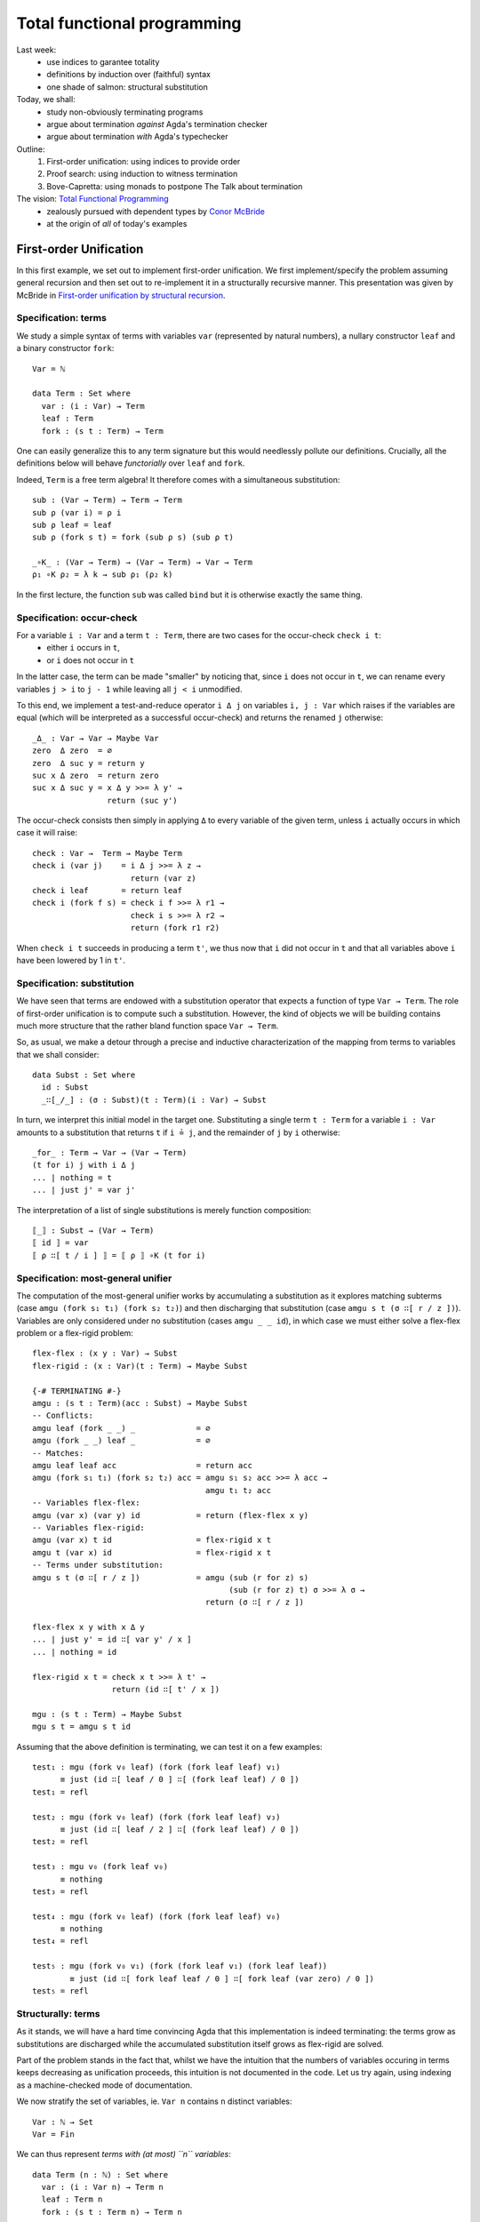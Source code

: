 ..
  ::
  {-# OPTIONS --allow-unsolved-metas --rewriting #-}

  open import Level renaming (zero to 0ℓ ; suc to sucℓ) 

  open import Data.Empty
  open import Data.Unit hiding (_≤_ ; _≤?_)
  open import Data.Bool
  open import Data.Maybe hiding (map) renaming (monad to monad-Maybe)
  open import Data.Product hiding (map)
  open import Data.Sum hiding (map)
  open import Data.Nat
  open import Data.Fin hiding (_+_ ; _≤_ ; _<_ ; _-_ ; pred ; _≤?_)
  open import Data.Vec hiding (_>>=_ ; _++_)

  open import Function hiding (id)

  open import Relation.Nullary
  open import Relation.Nullary.Decidable hiding (map)
  open import Relation.Binary
  open import Relation.Binary.PropositionalEquality

  open import Category.Monad

  module 03-total.Recursion where
    

  {-# BUILTIN REWRITE _≡_ #-}
  -- being lazy in the implementation of `pick1`
  addZ : ∀ x → x + 0 ≡ x
  addZ zero    = refl
  addZ (suc x) = cong suc (addZ x )

  addS : ∀ x {y} → x + (suc y) ≡ suc (x + y)
  addS zero    = refl
  addS (suc x) = cong suc (addS x )
  {-# REWRITE addS addZ #-}



================================================================
Total functional programming
================================================================

Last week:
  - use indices to garantee totality
  - definitions by induction over (faithful) syntax
  - one shade of salmon: structural substitution

Today, we shall:
  - study non-obviously terminating programs
  - argue about termination *against* Agda's termination checker
  - argue about termination *with* Agda's typechecker

Outline:
  #. First-order unification: using indices to provide order
  #. Proof search: using induction to witness termination
  #. Bove-Capretta: using monads to postpone The Talk about termination

The vision: `Total Functional Programming`_
  - zealously pursued with dependent types by `Conor McBride <http://strictlypositive.org/>`_
  - at the origin of *all* of today's examples

************************************************
First-order Unification
************************************************

..
  ::
  module UnifNaive where

    open import Data.Maybe
    open import Category.Monad
    open RawMonadZero {0ℓ} Data.Maybe.monadZero


In this first example, we set out to implement first-order
unification. We first implement/specify the problem assuming general
recursion and then set out to re-implement it in a structurally
recursive manner. This presentation was given by McBride in
`First-order unification by structural recursion`_.

--------------------------------
Specification: terms
--------------------------------

We study a simple syntax of terms with variables ``var`` (represented
by natural numbers), a nullary constructor ``leaf`` and a binary
constructor ``fork``::

    Var = ℕ

    data Term : Set where
      var : (i : Var) → Term
      leaf : Term
      fork : (s t : Term) → Term

One can easily generalize this to any term signature but this would
needlessly pollute our definitions. Crucially, all the definitions
below will behave *functorially* over ``leaf`` and ``fork``.

Indeed, ``Term`` is a free term algebra! It therefore comes with a
simultaneous substitution::

    sub : (Var → Term) → Term → Term
    sub ρ (var i) = ρ i
    sub ρ leaf = leaf
    sub ρ (fork s t) = fork (sub ρ s) (sub ρ t)

    _∘K_ : (Var → Term) → (Var → Term) → Var → Term
    ρ₁ ∘K ρ₂ = λ k → sub ρ₁ (ρ₂ k)

.. BEGIN HIDE
  ::
    ren : (Var → Var) → Term → Term
    ren σ (var i) = var (σ i)
    ren σ leaf = leaf
    ren σ (fork s t) = fork (ren σ s) (ren σ t)
.. END HIDE

In the first lecture, the function ``sub`` was called ``bind`` but it
is otherwise exactly the same thing.

--------------------------------
Specification: occur-check
--------------------------------

For a variable ``i : Var`` and a term ``t : Term``, there are two cases for the occur-check ``check i t``:
  - either ``i`` occurs in ``t``,
  - or ``i`` does not occur in ``t``

In the latter case, the term can be made "smaller" by noticing that,
since ``i`` does not occur in ``t``, we can rename every variables ``j
> i`` to ``j - 1`` while leaving all ``j < i`` unmodified.

To this end, we implement a test-and-reduce operator ``i Δ j`` on
variables ``i, j : Var`` which raises if the variables are equal (which
will be interpreted as a successful occur-check) and returns the
renamed ``j`` otherwise::

    _Δ_ : Var → Var → Maybe Var
    zero  Δ zero  = ∅
    zero  Δ suc y = return y
    suc x Δ zero  = return zero
    suc x Δ suc y = x Δ y >>= λ y' → 
                    return (suc y')

The occur-check consists then simply in applying ``Δ`` to every
variable of the given term, unless ``i`` actually occurs in which case
it will raise::

    check : Var →  Term → Maybe Term
    check i (var j)    = i Δ j >>= λ z →
                         return (var z)
    check i leaf       = return leaf
    check i (fork f s) = check i f >>= λ r1 → 
                         check i s >>= λ r2 →
                         return (fork r1 r2)

When ``check i t`` succeeds in producing a term ``t'``, we thus now
that ``i`` did not occur in ``t`` and that all variables above ``i``
have been lowered by 1 in ``t'``.

--------------------------------
Specification: substitution
--------------------------------

We have seen that terms are endowed with a substitution operator that
expects a function of type ``Var → Term``. The role of first-order
unification is to compute such a substitution. However, the kind of
objects we will be building contains much more structure that the
rather bland function space ``Var → Term``.

So, as usual, we make a detour through a precise and inductive
characterization of the mapping from terms to variables that we shall
consider::

    data Subst : Set where
      id : Subst
      _∷[_/_] : (σ : Subst)(t : Term)(i : Var) → Subst

In turn, we interpret this initial model in the target
one. Substituting a single term ``t : Term`` for a variable ``i : Var``
amounts to a substitution that returns ``t`` if ``i ≟ j``, and the
remainder of ``j`` by ``i`` otherwise::

    _for_ : Term → Var → (Var → Term)
    (t for i) j with i Δ j
    ... | nothing = t
    ... | just j' = var j'

The interpretation of a list of single substitutions is merely
function composition::

    ⟦_⟧ : Subst → (Var → Term)
    ⟦ id ⟧ = var
    ⟦ ρ ∷[ t / i ] ⟧ = ⟦ ρ ⟧ ∘K (t for i)

    

-----------------------------------
Specification: most-general unifier
-----------------------------------

The computation of the most-general unifier works by accumulating a
substitution as it explores matching subterms (case ``amgu (fork s₁
t₁) (fork s₂ t₂)``) and then discharging that substitution (case
``amgu s t (σ ∷[ r / z ])``). Variables are only considered under no
substitution (cases ``amgu _ _ id``), in which case we must either
solve a flex-flex problem or a flex-rigid problem::

    flex-flex : (x y : Var) → Subst
    flex-rigid : (x : Var)(t : Term) → Maybe Subst

    {-# TERMINATING #-}
    amgu : (s t : Term)(acc : Subst) → Maybe Subst
    -- Conflicts:
    amgu leaf (fork _ _) _             = ∅
    amgu (fork _ _) leaf _             = ∅
    -- Matches:
    amgu leaf leaf acc                 = return acc
    amgu (fork s₁ t₁) (fork s₂ t₂) acc = amgu s₁ s₂ acc >>= λ acc → 
                                         amgu t₁ t₂ acc
    -- Variables flex-flex: 
    amgu (var x) (var y) id            = return (flex-flex x y)
    -- Variables flex-rigid:
    amgu (var x) t id                  = flex-rigid x t
    amgu t (var x) id                  = flex-rigid x t
    -- Terms under substitution:
    amgu s t (σ ∷[ r / z ])            = amgu (sub (r for z) s)
                                              (sub (r for z) t) σ >>= λ σ → 
                                         return (σ ∷[ r / z ])

    flex-flex x y with x Δ y
    ... | just y' = id ∷[ var y' / x ]
    ... | nothing = id

    flex-rigid x t = check x t >>= λ t' →
                     return (id ∷[ t' / x ])
   
    mgu : (s t : Term) → Maybe Subst
    mgu s t = amgu s t id


..
  ::

    v₀ v₁ v₂ v₃ : Term
    v₀ = var 0
    v₁ = var 1
    v₂ = var 2
    v₃ = var 3

Assuming that the above definition is terminating, we can test it on a
few examples::

    test₁ : mgu (fork v₀ leaf) (fork (fork leaf leaf) v₁)
          ≡ just (id ∷[ leaf / 0 ] ∷[ (fork leaf leaf) / 0 ])
    test₁ = refl

    test₂ : mgu (fork v₀ leaf) (fork (fork leaf leaf) v₃)
          ≡ just (id ∷[ leaf / 2 ] ∷[ (fork leaf leaf) / 0 ])
    test₂ = refl

    test₃ : mgu v₀ (fork leaf v₀)
          ≡ nothing
    test₃ = refl

    test₄ : mgu (fork v₀ leaf) (fork (fork leaf leaf) v₀)
          ≡ nothing
    test₄ = refl

    test₅ : mgu (fork v₀ v₁) (fork (fork leaf v₁) (fork leaf leaf))
            ≡ just (id ∷[ fork leaf leaf / 0 ] ∷[ fork leaf (var zero) / 0 ])
    test₅ = refl


--------------------------------
Structurally: terms
--------------------------------

..
  ::
  module Unif where

    open import Category.Monad
    open RawMonadZero {0ℓ} Data.Maybe.monadZero

As it stands, we will have a hard time convincing Agda that this
implementation is indeed terminating: the terms grow as substitutions
are discharged while the accumulated substitution itself grows as
flex-rigid are solved.

Part of the problem stands in the fact that, whilst we have the
intuition that the numbers of variables occuring in terms keeps
decreasing as unification proceeds, this intuition is not documented
in the code. Let us try again, using indexing as a machine-checked
mode of documentation. 

We now stratify the set of variables, ie. ``Var n`` contains ``n``
distinct variables::

    Var : ℕ → Set
    Var = Fin

We can thus represent *terms with (at most) ``n`` variables*::

    data Term (n : ℕ) : Set where
      var : (i : Var n) → Term n
      leaf : Term n
      fork : (s t : Term n) → Term n

.. BEGIN HIDE
  ::
    module Exercise-sub where
.. END HIDE

.. BEGIN BLOCK

**Exercise (difficulty: 1)** Once again, we can implement
substitution::

      sub : ∀ {m n} → (Var m → Term n) → Term m → Term n
      sub ρ t = {!!}

      _∘K_ : ∀ {m n l} → (Var m → Term n) → (Var l → Term m) → Var l → Term n
      ρ₁ ∘K ρ₂ = {!!}

**Exercise (difficulty: 1)** Implement the (obvious) renaming
operation::

      ren : ∀ {m n} → (Var m → Var n) → Term m → Term n
      ren σ t = {!!}

.. END BLOCK

.. BEGIN HIDE
  ::
    module Solution-sub where

      sub : ∀ {m n} → (Var m → Term n) → Term m → Term n
      sub ρ (var i) = ρ i
      sub ρ leaf = leaf
      sub ρ (fork s t) = fork (sub ρ s) (sub ρ t)

      _∘K_ : ∀ {m n l} → (Var m → Term n) → (Var l → Term m) → Var l → Term n
      ρ₁ ∘K ρ₂ = λ k → sub ρ₁ (ρ₂ k)

      ren : ∀ {m n} → (Var m → Var n) → Term m → Term n
      ren σ (var i) = var (σ i)
      ren σ leaf = leaf
      ren σ (fork s t) = fork (ren σ s) (ren σ t)

    open Solution-sub

.. END HIDE

**Remark:** Two substitutions are equal if they are equal pointwise::

    _≐_ : ∀ {m n} → (f g : Var m → Term n) → Set
    f ≐ g = ∀ x → f x ≡ g x


--------------------------------
Structurally: variable extrusion
--------------------------------

Variable comparison becomes more informative for Agda since we can
witness in the return type that the variable ``y`` was definitely
distinct from ``x`` and, therefore, belongs to a strictly smaller
class of variables::

    _Δ_ : ∀ {n} → Var (suc n) → Var (suc n) → Maybe (Var n)
    zero Δ zero                 = ∅
    zero Δ suc y                = return y
    _Δ_ {zero} (suc ())
    _Δ_ {suc _} (suc x) zero    = return zero
    _Δ_ {suc _} (suc x) (suc y) = x Δ y >>= λ y' → 
                                  return (suc y')

..
  ::
    module Exercise-inj where

**Exercise (difficulty: 1)** The operation ``Δ`` can be understood as
the partial inverse of the following injection from ``Var n`` to ``Var
(suc n)`` which adds ``i`` to the variables in ``Var n``::

      inj[_] : ∀ {n} → (i : Var (suc n)) → Var n → Var (suc n)
      inj[ zero ] y = suc y
      inj[ suc x ] zero = zero
      inj[ suc x ] (suc y) = suc (inj[ x ] y)

Prove the following lemmas, the last being one way to state that
``inj[_]`` is the partial inverse of ``Δ``::

      lemma-inj1 : ∀ {n} x y z → inj[_] {n} x y ≡ inj[_] x z → y ≡ z
      lemma-inj1 = {!!}

      lemma-inj2 : ∀ {n} x y → inj[_] {n} x y ≢ x
      lemma-inj2 = {!!}

      lemma-inj3 : ∀ {n} x y → x ≢ y → ∃ λ y' → inj[_] {n} x y' ≡ y
      lemma-inj3 = {!!}

      lemma-inj-Δ : ∀ {n}(x y : Var (suc n))(r : Maybe (Var n)) → 
        x Δ y ≡ r → ((y ≡ x × r ≡ nothing) ⊎ (∃ λ y' → y ≡ inj[ x ] y' × r ≡ just y'))
      lemma-inj-Δ = {!!}

Another way to construct ``Δ`` is to obtain it as a view (``inj-view``
is essentially a proof-carrying version of ``Δ``)::

      data inj-View {n}(i : Var (suc n)) : Var (suc n) → Set where
        just : (k : Var n) → inj-View i (inj[ i ] k)
        eq : inj-View i i

      inj-view : ∀ {n}(i : Var (suc n))(j : Var (suc n)) → inj-View i j
      inj-view i j = {!!}

..
  ::
    open Exercise-inj

--------------------------------
Structurally: occur-check
--------------------------------

Following ``Δ``, the occur-check reflects the fact that, in case of
success, the resulting term did not use one variable::
    
    check : ∀ {n} → (i : Var (suc n))(t : Term (suc n)) → Maybe (Term n)
    check i (var j)    = i Δ j >>= λ k → 
                         return (var k)
    check i leaf       = return leaf
    check i (fork f s) = check i f >>= λ r1 → 
                         check i s >>= λ r2 →
                         return (fork r1 r2)

..
  ::
    module Exercise-check where
 
If we were able to extrude ``x`` from ``t`` into ``t'``, this means
that injecting ``x`` into ``t'`` amounts to the exact same term
``t``::

      lemma-check : ∀ {n} x t {t'} → check {n} x t ≡ just t' → ren (inj[ x ]) t' ≡ t
      lemma-check x y p = {!!}

..
  ::
    open Exercise-check

--------------------------------------
Structurally: single term substitution
--------------------------------------

Crucially, a (single) substitution ensures that a variable denotes a
term with one less variable::

    _for_ : ∀ {n} → Term n → Var (suc n) → (Var (suc n) → Term n)
    (t' for x) y with x Δ y
    ... | just y' = var y'
    ... | nothing = t'

..
  ::
    module Exercise-for where

The composition of ``_for_`` and ``inj[_]`` amounts to an identity::

      lemma-for-inj : ∀ {n} (t : Term n) x → ((t for x) ∘ (inj[ x ])) ≐ var
      lemma-for-inj = {!!}

      lemma-check-inj : ∀ {n} x t t' → check {n} x t ≡ just t' → 
        sub (t' for x) t  ≡ sub (t' for x) (var x)
      lemma-check-inj = {!!}

..
  ::
    open Exercise-for

--------------------------------------
Structurally: substitution
--------------------------------------

Iteratively, a substitution counts the upper-bound of variables::

    data Subst : ℕ → ℕ → Set where
      id : ∀ {n} → Subst n n
      _∷[_/_] : ∀ {m n} → (σ : Subst m n)(t' : Term m)(x : Var (suc m)) → Subst (suc m) n

    ⟦_⟧ : ∀ {m n} → Subst m n → (Var m → Term n)
    ⟦_⟧ id = var
    ⟦_⟧ (ρ ∷[ t' / x ]) = ⟦ ρ ⟧ ∘K (t' for x)


..
  ::
    module Exercise-Subst where

**Exercise (difficulty: 1)** Implement composition on the inductive
characterization of substitutions and show that it corresponds to the
underlying composition of substitutions::

      _∘A_ : ∀ {l m n} → Subst m n → Subst l m → Subst l n
      ρ ∘A σ = {!!}

      lemma-comp : ∀ {l m n} (ρ : Subst m n)(σ : Subst l m) → ⟦ ρ ∘A σ ⟧ ≡ ⟦ ρ ⟧ ∘K ⟦ σ ⟧
      lemma-comp = {!!}


.. BEGIN HIDE
  ::
    module Solution-Subst where

      _∘A_ : ∀ {l m n} → Subst m n → Subst l m → Subst l n
      ρ ∘A id = ρ
      ρ ∘A (σ ∷[ t' / x ]) = (ρ ∘A σ) ∷[ t' / x ]

      lemma-comp : ∀ {l m n} (ρ : Subst m n)(σ : Subst l m) → ⟦ ρ ∘A σ ⟧ ≡ ⟦ ρ ⟧ ∘K ⟦ σ ⟧
      lemma-comp = {!!}

    open Solution-Subst
.. END HIDE

--------------------------------------
Structurally: most-general unifier
--------------------------------------

The implementation of the most-general unifier is exactly the same,
excepted that termination has become self-evident: when performing the
substitution (case ``amgu {suc k} _ _ (m , (σ ∷[ r / z ]))``), the
next call to ``amgu`` will be on terms with ``k < suc k``
variables. It is therefore definable by structural recursion and Agda
is able to spot it::

    flex-flex : ∀ {m} → (x y : Var m) → ∃ (Subst m)
    flex-rigid : ∀ {m} → (x : Var m)(t : Term m) → Maybe (∃ (Subst m))

    amgu : ∀ {m} → (s t : Term m)(acc : ∃ (Subst m)) → Maybe (∃ (Subst m))
    -- Conflicts:
    amgu leaf (fork _ _) _ = ∅
    amgu (fork _ _) leaf _ = ∅
    -- Matches:
    amgu leaf leaf acc = return acc
    amgu (fork s₁ t₁) (fork s₂ t₂) acc = amgu s₁ s₂ acc >>= λ acc → 
                                         amgu t₁ t₂ acc
    -- Variables flex-flex: 
    amgu (var x) (var y) (m , id) = return (flex-flex x y)
    -- Variables flex-rigid:
    amgu (var x) t (m , id) = flex-rigid x t
    amgu t (var x) (m , id) = flex-rigid x t
    -- Terms under substitution:
    amgu {suc k} s t (m , (σ ∷[ r / z ])) = 
      amgu {k} (sub (r for z) s)
               (sub (r for z) t) (m , σ) >>= λ { (n , σ) → 
      return ((n , σ ∷[ r / z ])) }

    flex-flex {zero} ()
    flex-flex {suc _} x y with x Δ y
    ... | just y' = , id ∷[ var y' / x ]
    ... | nothing = , id

    flex-rigid {0} ()
    flex-rigid {suc _} x t = check x t >>= λ t' →
                             return (, id ∷[ t' / x ])
   

    mgu : ∀ {m} → (s t : Term m) → Maybe (∃ (Subst m))
    mgu s t = amgu s t (, id)

.. BEGIN HIDE
  ::

    v₀ v₁ v₂ v₃ : Term 4
    v₀ = var zero
    v₁ = var (suc zero)
    v₂ = var (suc (suc zero))
    v₃ = var (suc (suc (suc zero)))

    test₁ : mgu (fork v₀ leaf) (fork (fork leaf leaf) v₁)
          ≡ just (, ((id ∷[ leaf / zero ]) ∷[ (fork leaf leaf) / zero ]))
    test₁ = refl

    test₂ : mgu (fork v₀ leaf) (fork (fork leaf leaf) v₃)
          ≡ just (, ((id ∷[ leaf / (suc (suc zero)) ]) ∷[ (fork leaf leaf) / zero ]))
    test₂ = refl

    test₃ : mgu v₀ (fork leaf v₀)
          ≡ nothing
    test₃ = refl

    test₄ : mgu (fork v₀ leaf) (fork (fork leaf leaf) v₀)
          ≡ nothing
    test₄ = refl

    test₅ : mgu (fork v₀ v₁) (fork (fork leaf v₁) (fork leaf leaf))
            ≡ just (, id ∷[ fork leaf leaf / zero ] ∷[ fork leaf (var zero) / zero ])
    test₅ = refl

.. END HIDE

The key idea was thus to reify the (decreasing) *measure* as an
indexing discipline. Our implementation was then naturally defined
structurally over this index, thus yielding a structurally acceptable
definition. 

**Exercise (difficulty: 3)** Prove the *soundness* of your
implementation: the substitution thus computed is indeed a valid
unifier. The lemmas left as exercises will be useful there.

**Exercise (difficulty: 5)** Prove the *completeness* if your
implementation: the substitution thus computed is indeed the most
general one. You may want to invest into some `archaeological
investigation
<http://www.strictlypositive.org/foubsr-website/unif.l>`_ or have a
look at the literature such as, for example, `Type inference in
context`_.


************************************************
Proof search
************************************************

In this second example, we study a decision procedure studied by Roy
Dyckhoff in `Contraction-free sequent calculi for intuitionistic
logic`_ and turned into type theory by Conor McBride in `Djinn,
monotonic`_.

--------------------------------------
Specification
--------------------------------------

..
  ::

  module DjinnNaive (A : Set)(_≟_ : Decidable {A = A} _≡_) where

      open import Data.List
      open import Data.Vec hiding (_++_)

      infixr 70 _⊃_

      Bwd : Set → Set
      Bwd A = List A
      pattern _▹_ xs x = x ∷ xs
      pattern ε = []

      Fwd : Set → Set
      Fwd A = List A
      pattern _◃_ x xs = x ∷ xs


We consider the purely negative fragment of propositional logic::

      data Formula : Set where
        Atom : (a : A) → Formula
        _⊃_ : (P Q : Formula) → Formula

The decision procedure checks whether a Formula (in a context) is
true. This amounts to implementing a traditional focusing presentation
of the sequent calculus::

      {-# TERMINATING #-}
      _⊢_ : List Formula → Formula → Bool
      _[_]⊢_ : List Formula → Formula → A → Bool
      _><_⊢ax_ : Bwd Formula → Fwd Formula → A → Bool

      Γ ⊢ P ⊃ Q          = (Γ ▹ P) ⊢ Q
      Γ ⊢ Atom a         = ε >< Γ ⊢ax a

      Δ >< ε       ⊢ax α = false
      Δ >< (P ◃ Γ) ⊢ax α = (Δ ++ Γ) [ P ]⊢ α
                         ∨ (Δ ▹ P) >< Γ ⊢ax α

      Γ [ Atom α ]⊢ β    = ⌊ α ≟ β ⌋
      Γ [ P ⊃ Q ]⊢ α     = Γ [ Q ]⊢ α ∧ Γ ⊢ P

      ⊢_ : Formula → Bool
      ⊢ P = [] ⊢ P

This definition is terminating but not obviously so. The crux of the
matter is in ``_><_⊢ax_``, which reduces the context on one hand (call
``(Δ ++ Γ) [ P ]⊢ α``) while ``_⊢_`` called from ``_[_]⊢_`` will
augment the context.

..
  ::
  module TestNaive where

    open DjinnNaive ℕ Data.Nat._≟_

    A = Atom 0
    B = Atom 1
    ∐ = Atom 2

Here are a few tests::

    test₁ : ⊢ A ⊃ B ⊃ A ≡ true
    test₁ = refl

    test₂ : ⊢ A ⊃ B ≡ false
    test₂ = refl

    CPS : Formula → Formula
    CPS A = (A ⊃ ∐) ⊃ ∐

    return : ⊢ A ⊃ CPS A ≡ true
    return = refl

    bind : ⊢ CPS A ⊃ (A ⊃ CPS B) ⊃ CPS B ≡ true
    bind = refl

    call-cc : ⊢ ((A ⊃ CPS B) ⊃ CPS A) ⊃ CPS A ≡ true
    call-cc = refl


--------------------------------------
Structural search
--------------------------------------

..
  ::
  module DjinnStructural (A : Set)(_≟_ : Decidable {A = A} _≡_) where

      open import Data.Vec
      open DjinnNaive hiding (Formula ; _⊢_ ; _[_]⊢_ ; ⊢_) public

      infix 60 _/_⊢_
      infix 60 _/_[_]⊢_

Following the lesson from the first part, we turn the ordering, which
justifies our definition, into an indexing discipline. Despite the
fact that the context shrinks then grows, an important observation is
that, when a formula is taken out of the context, the formuli that may
be subsequently inserted are necessarily its premises, of *strictly
lower order*. We thus capture the (upper-bound) order of formuli by a
suitable indexing strategy::

      data Formula : ℕ → Set where
        Atom : ∀ {n} → (a : A) → Formula n
        _⊃_ : ∀ {n} → (P : Formula n)(Q : Formula (suc n)) → Formula (suc n)

The representation of context also needs to be stratified, so that
formulis come up sorted along their respective order::

      Bucket : Set → Set
      Bucket X = Σ[ n ∈ ℕ ] (Vec X n)

      Context : ℕ → Set
      Context 0 = ⊤
      Context (suc n) = Bucket (Formula n) × Context n

.. BEGIN HIDE
  ::
      module Exercise-context where
.. END HIDE

.. BEGIN BLOCK

**Exercise (difficulty: 1)** Implement the usual operations of a
context/list::

        []C : ∀ {n} → Context n
        []C = {!!}

        infixl 70 _▹C_
        _▹C_ : ∀ {n} → Context (suc n) → Formula n → Context (suc n)
        _▹C_ = {!!}

        _++C_ : ∀ {n} → Context n → Context n → Context n
        _++C_ = {!!}

.. END BLOCK

.. BEGIN HIDE
  ::
      module Solution-context where

        infixl 70 _▹C_

        []C : ∀ {n} → Context n
        []C {zero} = tt
        []C {suc n} = (, []) , []C

        _▹C_ : ∀ {n} → Context (suc n) → Formula n → Context (suc n)
        _▹C_ ((_ , B) , Γ) P = (, B ▹ P) , Γ

        _++C_ : ∀ {n} → Context n → Context n → Context n
        _++C_ {zero} tt tt = tt
        _++C_ {suc n} ((_ , B₁) , Γ₁) ((_ , B₂) , Γ₂) = (, B₁ ++ B₂) , Γ₁ ++C Γ₂

      open Solution-context public
.. END HIDE

With a bit of refactoring, we can integrate indices as well as absorb
the zipper traversal, making the structural recursion slightly more
obvious (to us, not to Agda)::

      pick1 : ∀ {X : Set}{n} → Vec X n → Vec (X × Vec X (pred n)) n
      pick1 {X} xs = help [] xs []
        where help : ∀ {k l} → Vec X k → Vec X l 
                             → Vec (X × Vec X (pred (k + l))) k
                             → Vec (X × Vec X (pred (k + l))) (k + l)
              help Δ []  acc = acc
              help Δ (P ∷ Γ) acc = help (Δ ▹ P) Γ ((P , Δ ++ Γ) ∷ acc)

      any : ∀ {n} → Vec Bool n → Bool
      any [] = false
      any (false ∷ xs) = any xs
      any (true ∷ xs) = true


      {-# TERMINATING #-}
      _/_⊢_ : ∀ {n l} → Vec (Formula (suc n)) l → Context (suc n) → Formula n → Bool
      _/_[_]⊢_ : ∀ {n l} → Vec (Formula n) l → Context n → Formula n → A → Bool
      search : ∀ {n} → Context n → A → Bool

      B / Γ      ⊢ Atom α      = search ((, B) , Γ) α
      B / B₂ , Γ ⊢ P ⊃ Q       = B / B₂ , Γ ▹C P  ⊢ Q

      B / Γ [ Atom α ]⊢ β      = ⌊ α ≟ β ⌋
      B / Γ [ P ⊃ Q  ]⊢ β      = B / Γ [ Q ]⊢ β ∧ B / Γ ⊢ P
      
      search {zero} tt α = false
      search {suc n} ((l , B) , Γ) α =
        let try = map (λ { (P , B) → B / Γ [ P ]⊢ α }) 
                      (pick1 B)
        in
        any try ∨ search Γ α

      ⊢_ : Formula 42 → Bool
      ⊢_ P = [] / []C ⊢ P

.. BEGIN HIDE
  ::

  module TestStructural where

    open DjinnStructural ℕ Data.Nat._≟_

    A B ∐ : ∀ {n} → Formula n
    A = Atom 0
    B = Atom 1
    ∐ = Atom 2

    test₁ : ⊢ (A ⊃ B ⊃ A) ≡ true
    test₁ = refl

    test₂ : ⊢ (A ⊃ B) ≡ false
    test₂ = refl

    CPS : ∀ {n} → Formula n → Formula (2 + n)
    CPS A = (A ⊃ ∐) ⊃ ∐

    return : ⊢ (A ⊃ CPS A) ≡ true
    return =  refl

    bind : ⊢ (CPS A ⊃ (A ⊃ CPS B) ⊃ CPS B) ≡ true
    bind = refl

    call-cc : ⊢ (((A ⊃ CPS B) ⊃ CPS A) ⊃ CPS A) ≡ true
    call-cc = refl

.. END HIDE

--------------------------------------
Compact search
--------------------------------------

..
  ::
  module DjinnCompact (A : Set)(_≟_ : Decidable {A = A} _≡_) where

      open import Data.Vec
      open DjinnStructural A _≟_ hiding (search ; _/_[_]⊢_ ; _/_⊢_ ; ⊢_) public

The previous implementation was needlessly mutually recursive. We
inline (at the expense of clarity, sadly) the purely structural
definitions on ``Formulas``::

      {-# TERMINATING #-}
      search : ∀ {n} → Context n → A → Bool
      search {zero} tt α = false
      search {suc n} ((l , B) , Γ) α =
        let try = map (λ { (P , B) → B / Γ [ P ]⊢ α }) 
                      (pick1 B)
        in
        any try ∨ search Γ α
          where _/_[_]⊢_ : Vec (Formula n) (pred l) → Context n → Formula n → A → Bool
                B / Γ [ Atom α ]⊢ β = ⌊ α ≟ β ⌋
                B / Γ [ _⊃_ {n} P Q  ]⊢ β = B / Γ [ Q ]⊢ β ∧ B / Γ ⊢ P
                  where  _/_⊢_ : Vec (Formula (suc n)) (pred l) → Context (suc n) → Formula n → Bool
                         B / Γ ⊢ Atom α = search ((, B) , Γ) α
                         B / B₂ , Γ ⊢ P ⊃ Q  = B / B₂ , Γ ▹C P  ⊢ Q

      _⊢_ : ∀ {n} → Context n → Formula n → Bool
      Γ ⊢ Atom α = search Γ α
      Γ ⊢ P ⊃ Q  = Γ ▹C P  ⊢ Q

      ⊢_ : Formula 42 → Bool
      ⊢_ P = []C ⊢ P

Once again, termination becomes clearer for us but still out of Agda's
grasp.

.. BEGIN HIDE
  ::

  module TestCompact where

    open DjinnCompact ℕ Data.Nat._≟_

    A B ∐ : ∀ {n} → Formula n
    A = Atom 0
    B = Atom 1
    ∐ = Atom 2

    test₁ : ⊢ (A ⊃ B ⊃ A) ≡ true
    test₁ = refl

    test₂ : ⊢ (A ⊃ B) ≡ false
    test₂ = refl

    CPS : ∀ {n} → Formula n → Formula (2 + n)
    CPS A = (A ⊃ ∐) ⊃ ∐

    return : ⊢ (A ⊃ CPS A) ≡ true
    return =  refl

    bind : ⊢ (CPS A ⊃ (A ⊃ CPS B) ⊃ CPS B) ≡ true
    bind = refl

    call-cc : ⊢ (((A ⊃ CPS B) ⊃ CPS A) ⊃ CPS A) ≡ true
    call-cc = refl

.. END HIDE

--------------------------------------
Interlude: induction / memoisation
--------------------------------------

..
  ::

  module DjinnMonotonic (A : Set)(_≟_ : Decidable {A = A} _≡_) where
      
      open DjinnStructural A _≟_ hiding (search ; ⊢_ ; _/_[_]⊢_ ; _/_⊢_) public

The Coq layman tends to see induction principles as a reassuring
meta-theoretical objects which is automatically produced by Coq when
``Inductive`` is invoked but never actually used by the user, who
resorts to ``match (..) with (..)`` in programs or the ``induction``
tactics in proofs. The Agda layman just knows that dependent
pattern-matching could in principle be expressed with induction
principles (`Pattern Matching in Type Theory`_, `Eliminating Dependent
Pattern Matching`_) and, therefore, that all is meta-theoretically
fine.

With `The View from the Left`_ came the idea that one could get the
benefits of pattern-matching *syntax* while actually appealing to
induction principles to back them up *semantically*. 

Assuming that we had this machinery (which we have not), it becomes
interesting to study and develop the algebra of induction
principles. Let us dissect the induction principle for natural
numbers.

The first ingredient of an induction principle is the *induction
hypothesis*. We can generically define an induction hypothesis as a
predicate transformer computing the necessary hypothesis::

      RecStruct : Set → Set₁
      RecStruct A = (A → Set) → (A → Set)

      Rec-ℕ : RecStruct ℕ
      Rec-ℕ P zero    = ⊤
      Rec-ℕ P (suc n) = P n

Assuming that we have established the *induction step*, we ought to be
able to prove any induction hypothesis::

      RecursorBuilder : ∀ {A : Set} → RecStruct A → Set₁
      RecursorBuilder Rec = ∀ P → (∀ a → Rec P a → P a) → ∀ a → Rec P a

      rec-ℕ-builder : RecursorBuilder Rec-ℕ
      rec-ℕ-builder P f zero    = tt
      rec-ℕ-builder P f (suc n) = f n (rec-ℕ-builder P f n)

Therefore, typing the knot, given an induction step, we ought to be
able to establish the desired predicate::

      Recursor : ∀ {A : Set} → RecStruct A → Set₁
      Recursor Rec = ∀ P → (∀ a → Rec P a → P a) → ∀ a → P a

      build : ∀ {A : Set} {Rec : RecStruct A} →
              RecursorBuilder Rec → Recursor Rec
      build builder P f x = f x (builder P f x)

      rec-ℕ : Recursor Rec-ℕ
      rec-ℕ = build rec-ℕ-builder

These recursors have trivial "terminal" object, which amount to
performing no induction at all (as well we shall see, it has its uses,
like the unit type)::

      Rec-1 : ∀ {X : Set} → RecStruct X
      Rec-1 P x = ⊤

      rec-1-builder : ∀ {X} → RecursorBuilder (Rec-1 {X})
      rec-1-builder P f x = tt

More interestingly, we can define induction on pairs by (arbitrarily)
deciding that the first element must be strictly decreasing. In
effect, this is what we do when manipulating ``Bucket``, asking only
for the size of the underlying vector to decrease::

      Σ1-Rec : ∀ {A : Set}{B : A → Set} →
              RecStruct A → 
              RecStruct (Σ A B)
      Σ1-Rec RecA P (x , y) =
        RecA (λ x' → ∀ y' → P (x' , y')) x
     
      Rec-Bucket : ∀ {X} → RecStruct (Bucket X)
      Rec-Bucket  = Σ1-Rec Rec-ℕ

      Σ1-rec-builder : ∀ {A : Set}{B : A → Set}{RecA : RecStruct A} →
        RecursorBuilder RecA → RecursorBuilder (Σ1-Rec {A = A}{B = B} RecA)
      Σ1-rec-builder {RecA = RecA} recA P f (x , y) =
        recA _ (λ a a-rec b → f (a , b) a-rec) x

      rec-Bucket-builder : ∀ {X} → RecursorBuilder (Rec-Bucket {X})
      rec-Bucket-builder {X} = Σ1-rec-builder rec-ℕ-builder

In fact, this latter recursor is a special case of a powerful
recursion structure, lexicographic recursion::

      Σ-Rec : ∀ {A : Set}{B : A → Set} →
              RecStruct A → (∀ x → RecStruct (B x)) →
              RecStruct (Σ A B)
      Σ-Rec RecA RecB P (x , y) =
        -- Either x is constant and y is "smaller", ...
        RecB x (λ y' → P (x , y')) y
        ×
        -- ...or x is "smaller" and y is arbitrary.
        RecA (λ x' → ∀ y' → P (x' , y')) x

      Σ-rec-builder :
        ∀ {A : Set} {B : A → Set}
        {RecA : RecStruct A}
        {RecB : ∀ x → RecStruct (B x)} →
        RecursorBuilder RecA → (∀ x → RecursorBuilder (RecB x)) →
        RecursorBuilder (Σ-Rec RecA RecB)
      Σ-rec-builder {RecA = RecA} {RecB = RecB} recA recB P f (x , y) =
        (p₁ x y p₂x , p₂x)
          where
            p₁ : ∀ x y →
                 RecA (λ x' → ∀ y' → P (x' , y')) x →
                 RecB x (λ y' → P (x , y')) y
            p₁ x y x-rec = recB x
                      (λ y' → P (x , y'))
                      (λ y y-rec → f (x , y) (y-rec , x-rec))
                      y

            p₂ : ∀ x → RecA (λ x' → ∀ y' → P (x' , y')) x
            p₂ = recA (λ x → ∀ y → P (x , y))
                      (λ x x-rec y → f (x , y) (p₁ x y x-rec , x-rec))
      
            p₂x = p₂ x

We thus have:

.. code-block:: guess

    Σ1-Rec Rec-A = Σ-Rec Rec-A λ _ → Rec-1

    Σ1-builder rec-A = Σ-rec-builder rec-A (λ _ → rec-1-builder)

The ``search`` axtually exploited iterated lexicographic recursion on contexts, meaning that we can
  - either take out a formula in bucket of order ``n`` and insert in any context of order ``n``, or
  - maintain the bucket size but act on a lower-order context

::

      Rec-Context : (n : ℕ) → RecStruct (Context n)
      Rec-Context zero = Rec-1
      Rec-Context (suc n) = Σ-Rec Rec-Bucket λ _ → Rec-Context n

      rec-Context-builder : ∀ {n} → RecursorBuilder (Rec-Context n)
      rec-Context-builder {zero} = λ P x x₁ → tt
      rec-Context-builder {suc n} = Σ-rec-builder rec-Bucket-builder (λ _ → rec-Context-builder {n})


**Remark:** These definition can be found (suitably generalized) in
the Agda standard library:

.. code-block:: guess

    open import Induction
    open import Induction.Nat renaming (Rec to Rec-ℕ)
    open import Induction.Lexicographic


--------------------------------------
Terminating search
--------------------------------------

We are left with translating our earlier definition, merely
substituting recursion for pattern-matching, the type guiding us along
the way::

      ⟨search[_]⟩ : {n : ℕ} (Γ : Context n) → Set
      ⟨search[ Γ ]⟩ = A → Bool
      
      mutual
        search-step : ∀ {n} → (Γ : Context n) → Rec-Context n ⟨search[_]⟩ Γ → ⟨search[ Γ ]⟩
        search-step {zero} tt tt α = false
        search-step {suc n} ((zero , []) , Γ) (rec-Γ , tt) α =
          search-step  Γ rec-Γ α
        search-step {suc n}  ((suc l , B) , Γ) (rec-Γ , rec-B) α =
          let try = map (λ { (P , B) →  B / Γ [ P ]⊢ α }) (pick1 B) in
          any try ∨ search-step Γ rec-Γ α
          where _/_[_]⊢_ : Vec (Formula n) l → Context n → Formula n → A → Bool
                B / Γ [ Atom α      ]⊢ β = ⌊ α ≟ β ⌋
                B / Γ [ _⊃_ {n} P Q ]⊢ β  = B / Γ [ Q ]⊢ β ∧ B / Γ ⊢ P
                  where  _/_⊢_ : Vec (Formula (suc n)) l → Context (suc n) → Formula n → Bool
                         B / Γ ⊢ Atom α = rec-B B Γ α
                         B / B₂ , Γ ⊢ P ⊃ Q  = B / B₂ , Γ ▹C P  ⊢ Q

        search : ∀ {n} →  (Γ : Context n) → ⟨search[ Γ ]⟩
        search {n} Γ = build (rec-Context-builder {n}) ⟨search[_]⟩ (search-step {n}) Γ


      _⊢_ : ∀ {n} → Context n → Formula n → Bool
      Γ ⊢ Atom α = search Γ α
      Γ ⊢ P ⊃ Q  = Γ ▹C P  ⊢ Q

      ⊢_ : Formula 42 → Bool
      ⊢ P = []C ⊢ P

.. BEGIN HIDE

::

  module TestMonotonic where

    open DjinnMonotonic ℕ Data.Nat._≟_

    A B ∐ : ∀ {n} → Formula n
    A = Atom 0
    B = Atom 1
    ∐ = Atom 2
    
    test₁ : ⊢ (A ⊃ B ⊃ A) ≡ true
    test₁ = refl

    test₂ : ⊢ (A ⊃ B) ≡ false
    test₂ = refl

    CPS : ∀ {n} → Formula n → Formula (2 + n)
    CPS A = (A ⊃ ∐) ⊃ ∐

    return : ⊢ (A ⊃ CPS A) ≡ true
    return =  refl

    bind : ⊢ (CPS A ⊃ (A ⊃ CPS B) ⊃ CPS B) ≡ true
    bind = refl

    call-cc : ⊢ (((A ⊃ CPS B) ⊃ CPS A) ⊃ CPS A) ≡ true
    call-cc = refl

.. END HIDE

************************************************
General recursion
************************************************

Sometimes, we want to *write* a function and see later whether we want
to *run* it totally (and, therefore, justify its termination in one
way or another), or partially.

A more exhaustive presentation of the following ideas can be found in
McBride's `Turing-Completeness Totally Free`.

..
  ::

  module RecMonad (A : Set)(B : A → Set) where

--------------------------------
Syntax for general recursion
--------------------------------

We know of a good way to make (just) syntax: free term algebras! To
describe a recursive function of type ``(a : A) → B a``, we take the
free monad of the signature ``call : (a : A) → B a``::

    data RecMon (X : Set) : Set where
      call : (a : A)(rec : B a → RecMon X) → RecMon X
      return : (x : X) → RecMon X

And its a monad::

    monad : RawMonad RecMon
    monad = record { return = return 
                    ; _>>=_ = _>>=_ }
           where  _>>=_ : ∀{X Y : Set} → RecMon X → (X → RecMon Y) → RecMon Y
                  return x >>= f = f x
                  call a rec >>= f = call a (λ b → (rec b) >>= f)

The operation `call` translates into the usual generic operation::

    call⟨_⟩ : (a : A) → RecMon (B a)
    call⟨ a ⟩ = call a return

Intuitively, the ``call⟨_⟩`` operation will be used as an oracle,
providing a ``B a`` result to any ``A`` query. We thus write our
recursive programs by calling the oracle instead of doing a recursive
call.

We introduce some syntactic sugar to Pi-type the programs written in
this syntax::

  infix 2 Π-syntax
  
  Π-syntax  : (A : Set)(B : A → Set) → Set
  Π-syntax A B = (a : A) → RecMon (B a)
    where open RecMonad A B

  syntax Π-syntax A (λ a → B) = Π[ a ∈ A ] B

..
  ::

  module Gcd where
    open RecMonad (ℕ × ℕ) (λ _ → ℕ) hiding (return)
    open RawMonad monad

**Example: gcd** We implement gcd pretty much as usual, using the
oracle in the recursive cases::

    gcd : Π[ mn ∈ ℕ × ℕ ] ℕ
    gcd (0  , n)     = return n
    gcd (m , 0)      = return m
    gcd (suc m , suc n) with m ≤? n
    ... | yes _ = call⟨ suc m , n ∸ m ⟩
    ... | no  _ = call⟨ m ∸ n , suc n ⟩

..
  ::

  module Fib where
    open RecMonad ℕ (λ _ → ℕ) hiding (return)
    open RawMonad monad

**Example: fib** We can also chain recursive calls, as per the monadic
structure. For example, we can write the naïve Fibonacci function::

    fib : Π[ m ∈ ℕ ] ℕ
    fib zero = return 0
    fib (suc zero) = return 1
    fib (suc (suc n)) = call⟨ suc n ⟩ >>= λ r₁ → 
                        call⟨ n ⟩ >>= λ r₂ → 
                        return (r₁ + r₂)

..
  ::
  open Fib


--------------------------------
Monad morphism
--------------------------------

.. 
  ::
  module Morphism (M : Set → Set)(M-Struct : RawMonad M)
                  (A : Set)(B : A → Set) where
    open RawMonad M-Struct renaming (return to return-M ; _>>=_ to _>>=-M_)
    open RecMonad A B

In the following, we will implement a few interpretations of
``RecMon`` programs into some other monads. This begs the question:
what does the monad morphisms from RecMon look like?

Let ``M : Set → Set`` be a monad. We have:

.. code-block:: guess

    Monad(RecMon X, M X)
        ≅ Set(Σ[ a ∈ A ] B a → X, M X)    -- by the free/forgetful adjunction
        ≅ (a : A) → ∀ X → (B a → X) → M X -- by uncurry, etc.
        ≅ (a : A) → M (B a)               -- by Yoneda lemma

Or, put otherwise, a monad morphism from RecMon is entirely specified
by a mere function of type ``(a : A) → M (B a)``::

    morph : ((a : A) → M (B a)) → 
            ∀ {X} → RecMon X → M X
    morph h (call a rec) = h a >>=-M λ b → morph h (rec b)
    morph h (return x)   = return-M x


--------------------------------
Interpretation: identity
--------------------------------

..
  ::
  module Identity (A : Set)(B : A → Set) where
    open RecMonad A B
    open Morphism RecMon monad A B

There is a straightforward interpetation of ``RecMon``, namely its
interpretation into ``RecMon``::

    expand : Π[ a ∈ A ] B a → ∀ {X} → RecMon X → RecMon X
    expand f = morph f

--------------------------------
Interpretation: immediate values
--------------------------------

.. 
  ::
  module Fuel (A : Set)(B : A → Set) where
    open RecMonad A B
    open Morphism Maybe monad-Maybe A B
    open Identity A B

We may blankly refuse to iterate::

    already : ∀ {X} → RecMon X → Maybe X
    already = morph (λ _ → nothing)

--------------------------------
Interpretation: step-indexing
--------------------------------
    
Iterating immediate interpretations, followed by the immediate one, we
get a "step-indexed" interpretation::

    engine : Π[ a ∈ A ] B a → ℕ → ∀ {X} → RecMon X → RecMon X
    engine f zero = λ x → x
    engine f (suc n) = engine f n ∘ expand f

    petrol : Π[ a ∈ A ] B a → ℕ → (a : A) → Maybe (B a)
    petrol f n = already ∘ engine f n ∘ f

..
  ::
  module FuelFib where
    open Fuel ℕ (λ _ → ℕ)

This interpretation allows us to (maybe) run some programs::

    test₁ : petrol fib 4 6 ≡ nothing
    test₁ = refl

    test₂ : petrol fib 5 6 ≡ just 8
    test₂ = refl
  

-----------------------------------------------
Interlude: Universe of (collapsible) predicates
-----------------------------------------------

Coq users are familiar with the Prop universe, which is (essentially)
a syntactic criteria for segregating computationally uninteresting
objects (proofs) from the others (mostly, programs). Having identified
such a fragment, we can erase it away at run-time.

There is no Prop in Agda. Instead, we adopt a semantic-based approach
by defining a universe of inductive predicates in Agda and then prove
that all its inhabitants are collapsible/proof-irrelevant. This
terminology (and claim) will be formally justified in the last
Section.

We thus define a set of *codes*::

  data CDesc (I : Set) : Set₁ where
    `0 : CDesc I
    `1 : CDesc I
    `X : (i : I) → CDesc I
    _`×_ : (A B : CDesc I) → CDesc I
    `Π : (S : Set)(T : S → CDesc I) → CDesc I

.. BEGIN HIDE
  ::

  _>>=_ : ∀ {I J} → CDesc I → (I → CDesc J) → CDesc J
  `0 >>= f = `0
  `1 >>= f = `1
  `X i >>= f = f i
  (D₁ `× D₂) >>= f = (D₁ >>= f) `× (D₂ >>= f)
  `Π S T >>= f = `Π S λ s → T s >>= f

  -- monad-Desc : RawMonad CDesc
  -- monad-Desc = record { return = `X ; _>>=_ = _>>=_ }

.. END HIDE

Followed by their *interpretation*, which builds functors from
``Set/I`` to ``Set``::

  ⟦_⟧ : {I : Set} → CDesc I → (I → Set) → Set
  ⟦ `0 ⟧ X = ⊥
  ⟦ `1 ⟧ X = ⊤
  ⟦ `X i ⟧ X = X i
  ⟦ A `× B ⟧ X = ⟦ A ⟧ X × ⟦ B ⟧ X
  ⟦ `Π S T ⟧ X = (s : S) → ⟦ T s ⟧ X

We obtain the code of (collapsible) descriptions, which describe
endofunctors on ``Set/I``::

  record CFunc (I : Set) : Set₁ where
    constructor mk
    field
      func : I → CDesc I

From which we can define a generic least fixpoint operator, yielding
the desired inductive predicates::

  data μ {I : Set}(R : CFunc I)(i : I) : Set where
    con : ⟦ CFunc.func R i ⟧ (μ R) → μ R i

From there, we can also define induction over these structures, but we
won't need it in this file. We will push this aspect further in the
next lecture.


-----------------------------------------------
Collapsible accessibility predicate
-----------------------------------------------

From a function ``f : Π[ a ∈ A ] B a``, we can build a `Bove-Capretta
predicate <https://doi.org/10.1007/3-540-39185-1_3>`_ that,
intuitively, is merely the reification (as an inductive predicate) of
the call-graph of the recursive program.

..
  ::

  module BC {A : Set}{B : A → Set}(f : Π[ a ∈ A ] B a) where

    open RecMonad A B

As it turns out, this call-graph is always a collapsible predicate: to
"prove" this, we simply describe it with a collapsible description::
    
    dom : ∀{a} → RecMon (B a) → CDesc A
    dom (return z) = `1
    dom (call a rec) = `X a `× `Π (B a) λ b → dom (rec b)

    Dom : CFunc A
    Dom = CFunc.mk λ a → dom (f a)


Then, following the Bove-Capretta technique, we can run the
(potentially general-recursive) function ``f`` by recursion over its
call-graph (and, therefore, not over its arguments)::

    run : (a : A) → μ Dom a → B a
    run1 : ∀{a} → (p : RecMon (B a)) → ⟦ dom p ⟧ B → B a
    mapRun : ∀{a}{p : RecMon (B a)} → ⟦ dom p ⟧ (μ Dom) → ⟦ dom p ⟧ B

    run a (con domS) = run1 (f a) (mapRun {p = f a} domS)

    mapRun {p = return x} tt = tt
    mapRun {p = call a rec} (domA , domRec) = 
      run a domA , λ b → mapRun {p = rec b} (domRec b)

    run1 (return b) tt = b
    run1 (call a rec) (b , domRec) = run1 (rec b) (domRec b)

Note that we are *not* using the elements of ``μ Dom s`` in a
computationally-relevant way: they are only here to convince Agda that
the definition (trivially) terminates.

In fact, we know for sure that these elements cannot be
computationally-relevant: being collapsible, there is nothing in ``μ
Dom`` to compute with! At run-time, `Inductive Families Need Not Store
Their Indices`_ and it can be entirely removed.

.. 
  ::
  open Gcd
  open import Induction
  open import Induction.Nat as IndNat
  open import Induction.Lexicographic
  open import Data.Nat.Properties

**Example: gcd** Applying our generic machinery to the recursive
definition of gcd, we obtain the Bove-Capretta predicate::


  DomGCD : ℕ × ℕ → Set
  DomGCD (m , n) = μ (BC.Dom gcd) (m , n)

And, still applying our generic machinery, we get that, for any two
input numbers satisfying the Bove-Capretta predicate, we can compute
their gcd::

  gcd-bove : (m n : ℕ) → DomGCD (m , n) → ℕ
  gcd-bove m n xs = BC.run gcd (m , n) xs

Now, we can get rid of that pesky ``DomGCD`` predicate by proving,
post facto, that our gcd function is indeed terminating. For that, we
simply have to prove that ``DomGCD`` is inhabited for any input
numbers m and n (the proof is not really important)::

  gcd-wf : (m n : ℕ) → DomGCD (m , n)
  gcd-wf m n = build ([_⊗_] IndNat.<-rec-builder IndNat.<-rec-builder) 
                   (λ { (m , n) → DomGCD (m , n) }) 
                   (λ { (m , n) rec → con (ih m n rec) })
                   (m , n)
         where ih : ∀ x y → (IndNat.<-Rec ⊗ IndNat.<-Rec) DomGCD (x , y) → ⟦ BC.dom gcd (gcd (x , y)) ⟧ DomGCD
               ih zero y rec = tt
               ih (suc x) zero rec = tt
               ih (suc x) (suc y) rec with x ≤? y 
               ih (suc x) (suc y) (rec-x , rec-y) | yes p = (rec-x (y ∸ x) (s≤′s (≤⇒≤′ (n∸m≤n x y)))) , (λ _ → tt)
               ih (suc x) (suc y) (rec-x , rec-y) | no ¬p = rec-y ((x ∸ y)) ((s≤′s (≤⇒≤′ (n∸m≤n y x)))) (suc y) , (λ _ → tt)

And we get the desired gcd function::

  gcd' : (m n : ℕ) → ℕ
  gcd' m n = gcd-bove m n (gcd-wf m n)

.. BEGIN HIDE
  ::

  module TestGcd where
    test0 : gcd' 0 5 ≡ 5
    test0 = refl
  
    test0' : gcd' 4 0 ≡ 4
    test0' = refl

    test1 : gcd' 4 5 ≡ 1
    test1 = refl
  
    test2 : gcd' 30 35 ≡ 5
    test2 = refl

    test3 : gcd' 70 105 ≡ 35
    test3 = refl

.. END HIDE

-----------------------------------------------
Postlude: collapsible, formally
-----------------------------------------------

This is all very well but we've traded the freedom from termination
checking for the burden of carrying Bove-Capretta witnesses around.

In `Inductive Families Need Not Store Their Indices`_, Edwin Brady,
Conor McBride, and James McKinna describe a *run-time* optimisation
called "collapsing" (Section 6):

An inductive family ``D : I → Set`` is *collapsible* if
  for every index ``i``,  
      if ``a, b : D i``, then ``a ≡ b`` (extensionally)

That is, the index ``i`` determines entirely the content of the
inductive family. Put otherwise, the inductive family has no
computational content, hence the name "collapsible": morally, it
collapses to a single element.

**Remark:** in the lingo of Homotopy Type Theory, a collapsible type
``D : I → Set`` corresponds to a family of `h-propositions
<http://ncatlab.org/nlab/show/h-proposition>`_, ie. we have ``∀ i →
isProp(D i) ≜ ∀ i → ∀ (x y : D i) → x ≡ y``.

**Example: ≤ relation (Section 6)** Let us consider the comparison
predicate::

  data _≤`_ : ℕ → ℕ → Set where
    le0 : ∀{n} → 0 ≤` n
    leS : ∀{m n} → m ≤` n → suc m ≤` suc n

This datatype is collapsible::

  ≤-collapsible : ∀{m n} → (a b : m ≤` n) → a ≡ b
  ≤-collapsible {zero} le0 le0 = refl
  ≤-collapsible {suc m} {zero} () b
  ≤-collapsible {suc m} {suc n} (leS a) (leS b) rewrite ≤-collapsible a b = refl


**Application:** Assuming extensionality, we can prove (generically)
that fixpoints of CDesc are indeed collapsible::

  CDesc-collapse : ∀{I i}{R} → (xs ys : μ R i) → xs ≡ ys
  CDesc-collapse {I}{R = R} (con xs) (con ys) = cong con (help (CFunc.func R _) xs ys)
    where postulate 
            extensionality : {A : Set}{B : A → Set}{f g : (a : A) → B a} →
                             ((x : A) → (f x ≡ g x)) → f ≡ g

          help : (D : CDesc I) → (xs ys : ⟦ D ⟧ (μ R)) → xs ≡ ys
          help `0 () _
          help `1 tt tt = refl
          help (`X i) (con xs₁) (con ys₁) = cong con (help (CFunc.func R i) xs₁ ys₁)
          help (D₁ `× D₂) (xs₁ , xs₂) (ys₁ , ys₂) = cong₂ _,_ (help D₁ xs₁ ys₁) (help D₂ xs₂ ys₂)
          help (`Π S T) f g = extensionality λ s → help (T s) (f s) (g s)


Edwin's `compiler <http://eb.host.cs.st-andrews.ac.uk/epic.php>`_
should therefore be able to optimise away our Bove-Capretta predicates
away (at run-time only!).



.. References (papers):

.. _`First-order unification by structural recursion`: https://doi.org/10.1017/S0956796803004957
.. _`The View from the Left`: https://doi.org/10.1017/S0956796803004829
.. _`Djinn, monotonic`: https://doi.org/10.29007/33k5
.. _`Turing-Completeness Totally Free`: https://doi.org/10.1007/978-3-319-19797-5_13
.. _`Total Functional Programming`: https://doi.org/10.3217%2Fjucs-010-07-0751
.. _`Type inference in context`: http://dx.doi.org/10.1145/1863597.1863608
.. _`Contraction-free sequent calculi for intuitionistic logic`: https://doi.org/10.2307/2275431
.. _`Pattern Matching in Type Theory`: http://www.cse.chalmers.se/~coquand/pattern.ps
.. _`Eliminating Dependent Pattern Matching`: https://doi.org/10.1007/11780274_27
.. _`Inductive Families Need Not Store Their Indices`: https://doi.org/10.1007/978-3-540-24849-1_8

.. Local Variables:
.. mode: agda2
.. End:
